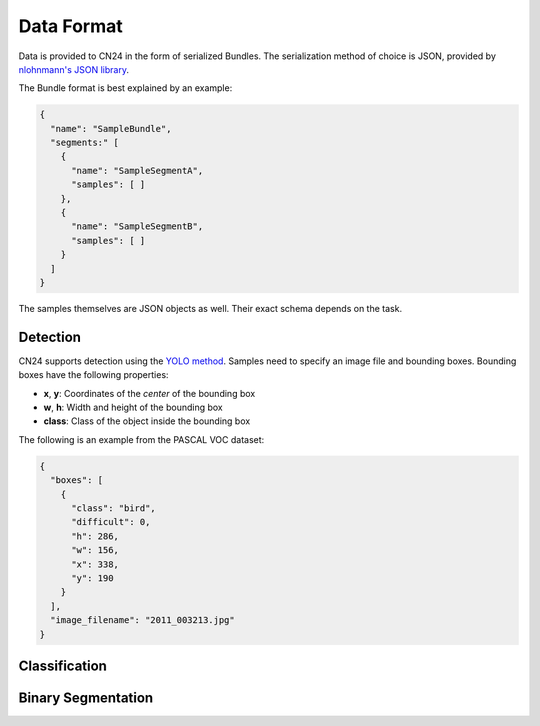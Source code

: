 Data Format
...........
Data is provided to CN24 in the form of serialized Bundles.
The serialization method of choice is JSON, provided by `nlohnmann's JSON library <https://github.com/nlohmann/json>`_.

The Bundle format is best explained by an example:

.. code-block:: json

    {
      "name": "SampleBundle",
      "segments:" [
        {
          "name": "SampleSegmentA",
          "samples": [ ]
        },
        {
          "name": "SampleSegmentB",
          "samples": [ ]
        }
      ]
    }

The samples themselves are JSON objects as well. Their exact
schema depends on the task.

Detection
~~~~~~~~~
CN24 supports detection using the `YOLO method <https://arxiv.org/abs/1506.02640>`_.
Samples need to specify an image file and bounding boxes. 
Bounding boxes have the following properties:

* **x**, **y**: Coordinates of the *center* of the bounding box
* **w**, **h**: Width and height of the bounding box
* **class**: Class of the object inside the bounding box

The following is an
example from the PASCAL VOC dataset:

.. code-block:: json

  {
    "boxes": [
      {
        "class": "bird",
        "difficult": 0,
        "h": 286,
        "w": 156,
        "x": 338,
        "y": 190
      }
    ],
    "image_filename": "2011_003213.jpg"
  }

Classification
~~~~~~~~~~~~~~

Binary Segmentation
~~~~~~~~~~~~~~~~~~~
